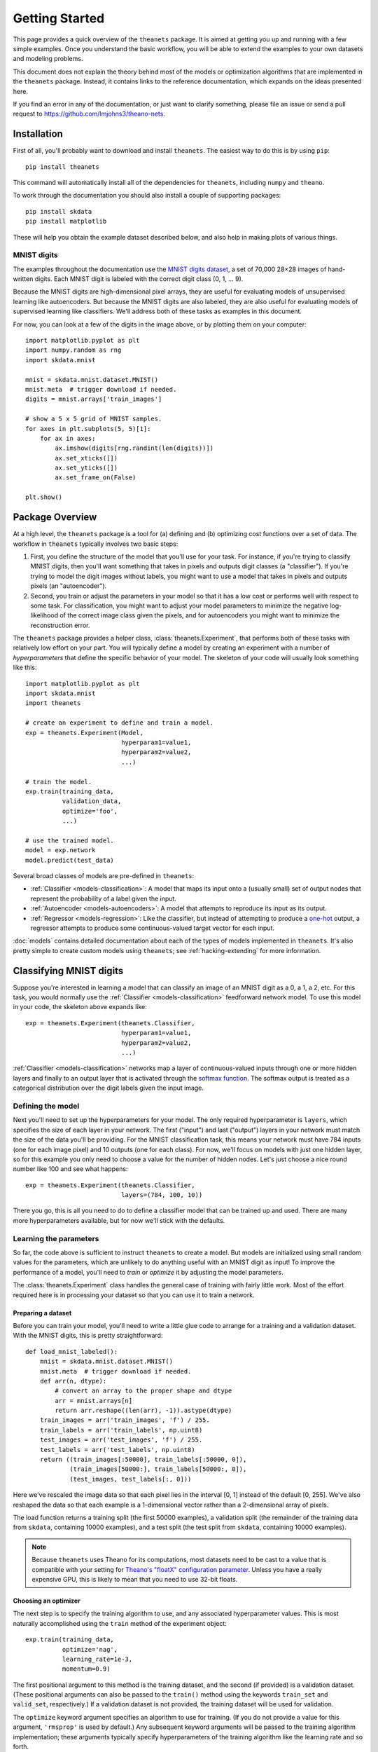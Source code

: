 ===============
Getting Started
===============

This page provides a quick overview of the ``theanets`` package. It is aimed at
getting you up and running with a few simple examples. Once you understand the
basic workflow, you will be able to extend the examples to your own datasets and
modeling problems.

This document does not explain the theory behind most of the models or
optimization algorithms that are implemented in the ``theanets`` package.
Instead, it contains links to the reference documentation, which expands on the
ideas presented here.

If you find an error in any of the documentation, or just want to clarify
something, please file an issue or send a pull request to
https://github.com/lmjohns3/theano-nets.

.. _qs-setup:

Installation
============

First of all, you'll probably want to download and install ``theanets``. The
easiest way to do this is by using ``pip``::

  pip install theanets

This command will automatically install all of the dependencies for
``theanets``, including ``numpy`` and ``theano``.

To work through the documentation you should also install a couple of supporting
packages::

  pip install skdata
  pip install matplotlib

These will help you obtain the example dataset described below, and also help in
making plots of various things.

.. _qs-mnist:

MNIST digits
------------

The examples throughout the documentation use the `MNIST digits dataset
<http://yann.lecun.com/exdb/mnist/>`_, a set of 70,000 28×28 images of
hand-written digits. Each MNIST digit is labeled with the correct digit class
(0, 1, ... 9).

.. image:: http://www.heikohoffmann.de/htmlthesis/img679.gif

Because the MNIST digits are high-dimensional pixel arrays, they are useful for
evaluating models of unsupervised learning like autoencoders. But because the
MNIST digits are also labeled, they are also useful for evaluating models of
supervised learning like classifiers. We'll address both of these tasks as
examples in this document.

For now, you can look at a few of the digits in the image above, or by plotting
them on your computer::

  import matplotlib.pyplot as plt
  import numpy.random as rng
  import skdata.mnist

  mnist = skdata.mnist.dataset.MNIST()
  mnist.meta  # trigger download if needed.
  digits = mnist.arrays['train_images']

  # show a 5 x 5 grid of MNIST samples.
  for axes in plt.subplots(5, 5)[1]:
      for ax in axes:
          ax.imshow(digits[rng.randint(len(digits))])
          ax.set_xticks([])
          ax.set_yticks([])
          ax.set_frame_on(False)

  plt.show()

.. _qs-overview:

Package Overview
================

At a high level, the ``theanets`` package is a tool for (a) defining and (b)
optimizing cost functions over a set of data. The workflow in ``theanets``
typically involves two basic steps:

#. First, you define the structure of the model that you'll use for your task.
   For instance, if you're trying to classify MNIST digits, then you'll want
   something that takes in pixels and outputs digit classes (a "classifier"). If
   you're trying to model the digit images without labels, you might want to use
   a model that takes in pixels and outputs pixels (an "autoencoder").
#. Second, you train or adjust the parameters in your model so that it has a low
   cost or performs well with respect to some task. For classification, you
   might want to adjust your model parameters to minimize the negative
   log-likelihood of the correct image class given the pixels, and for
   autoencoders you might want to minimize the reconstruction error.

The ``theanets`` package provides a helper class, :class:`theanets.Experiment`,
that performs both of these tasks with relatively low effort on your part. You
will typically define a model by creating an experiment with a number of
*hyperparameters* that define the specific behavior of your model. The skeleton
of your code will usually look something like this::

  import matplotlib.pyplot as plt
  import skdata.mnist
  import theanets

  # create an experiment to define and train a model.
  exp = theanets.Experiment(Model,
                            hyperparam1=value1,
                            hyperparam2=value2,
                            ...)

  # train the model.
  exp.train(training_data,
            validation_data,
            optimize='foo',
            ...)

  # use the trained model.
  model = exp.network
  model.predict(test_data)

Several broad classes of models are pre-defined in ``theanets``:

- :ref:`Classifier <models-classification>`: A model that maps its input onto a
  (usually small) set of output nodes that represent the probability of a label
  given the input.
- :ref:`Autoencoder <models-autoencoders>`: A model that attempts to reproduce
  its input as its output.
- :ref:`Regressor <models-regression>`: Like the classifier, but instead of
  attempting to produce a `one-hot`_ output, a regressor attempts to produce
  some continuous-valued target vector for each input.

.. _one-hot: http://en.wikipedia.org/wiki/One-hot

:doc:`models` contains detailed documentation about each of the types of models
implemented in ``theanets``. It's also pretty simple to create custom models
using ``theanets``; see :ref:`hacking-extending` for more information.

.. _qs-classifier:

Classifying MNIST digits
========================

Suppose you're interested in learning a model that can classify an image of an
MNIST digit as a 0, a 1, a 2, etc. For this task, you would normally use the
:ref:`Classifier <models-classification>` feedforward network model. To use this
model in your code, the skeleton above expands like::

  exp = theanets.Experiment(theanets.Classifier,
                            hyperparam1=value1,
                            hyperparam2=value2,
                            ...)

:ref:`Classifier <models-classification>` networks map a layer of
continuous-valued inputs through one or more hidden layers and finally to an
output layer that is activated through the `softmax function`_. The softmax
output is treated as a categorical distribution over the digit labels given the
input image.

.. _softmax function: http://en.wikipedia.org/wiki/Softmax_function

Defining the model
------------------

Next you'll need to set up the hyperparameters for your model. The only required
hyperparameter is ``layers``, which specifies the size of each layer in your
network. The first ("input") and last ("output") layers in your network must
match the size of the data you'll be providing. For the MNIST classification
task, this means your network must have 784 inputs (one for each image pixel)
and 10 outputs (one for each class). For now, we'll focus on models with just
one hidden layer, so for this example you only need to choose a value for the
number of hidden nodes. Let's just choose a nice round number like 100 and see
what happens::

  exp = theanets.Experiment(theanets.Classifier,
                            layers=(784, 100, 10))

There you go, this is all you need to do to define a classifier model that can
be trained up and used. There are many more hyperparameters available, but for
now we'll stick with the defaults.

Learning the parameters
-----------------------

So far, the code above is sufficient to instruct ``theanets`` to create a model.
But models are initialized using small random values for the parameters, which
are unlikely to do anything useful with an MNIST digit as input! To improve the
performance of a model, you'll need to *train* or *optimize* it by adjusting the
model parameters.

The :class:`theanets.Experiment` class handles the general case of training with
fairly little work. Most of the effort required here is in processing your
dataset so that you can use it to train a network.

Preparing a dataset
~~~~~~~~~~~~~~~~~~~

Before you can train your model, you'll need to write a little glue code to
arrange for a training and a validation dataset. With the MNIST digits, this is
pretty straightforward::

  def load_mnist_labeled():
      mnist = skdata.mnist.dataset.MNIST()
      mnist.meta  # trigger download if needed.
      def arr(n, dtype):
          # convert an array to the proper shape and dtype
          arr = mnist.arrays[n]
          return arr.reshape((len(arr), -1)).astype(dtype)
      train_images = arr('train_images', 'f') / 255.
      train_labels = arr('train_labels', np.uint8)
      test_images = arr('test_images', 'f') / 255.
      test_labels = arr('test_labels', np.uint8)
      return ((train_images[:50000], train_labels[:50000, 0]),
              (train_images[50000:], train_labels[50000:, 0]),
              (test_images, test_labels[:, 0]))

Here we've rescaled the image data so that each pixel lies in the interval [0,
1] instead of the default [0, 255]. We've also reshaped the data so that each
example is a 1-dimensional vector rather than a 2-dimensional array of pixels.

The load function returns a training split (the first 50000 examples), a
validation split (the remainder of the training data from ``skdata``, containing
10000 examples), and a test split (the test split from ``skdata``, containing
10000 examples).

.. note::

   Because ``theanets`` uses Theano for its computations, most datasets need to
   be cast to a value that is compatible with your setting for
   `Theano's "floatX" configuration parameter`_. Unless you have a really
   expensive GPU, this is likely to mean that you need to use 32-bit floats.

.. _Theano's "floatX" configuration parameter: http://deeplearning.net/software/theano/library/config.html#config.floatX

Choosing an optimizer
~~~~~~~~~~~~~~~~~~~~~

The next step is to specify the training algorithm to use, and any associated
hyperparameter values. This is most naturally accomplished using the
``train`` method of the experiment object::

  exp.train(training_data,
            optimize='nag',
            learning_rate=1e-3,
            momentum=0.9)

The first positional argument to this method is the training dataset, and the
second (if provided) is a validation dataset. (These positional arguments can
also be passed to the ``train()`` method using the keywords ``train_set`` and
``valid_set``, respectively.) If a validation dataset is not provided, the
training dataset will be used for validation.

The ``optimize`` keyword argument specifies an algorithm to use for training.
(If you do not provide a value for this argument, ``'rmsprop'`` is used by
default.) Any subsequent keyword arguments will be passed to the training
algorithm implementation; these arguments typically specify hyperparameters of
the training algorithm like the learning rate and so forth.

The available training methods are described in :doc:`trainers`; here we've used
Nesterov's Accelerated Gradient [Sut13]_, a type of stochastic gradient descent
with momentum.

To train our model, we will use the MNIST digits dataset from above. Putting
everything together yields code that looks like this::

  train, valid, _ = load_mnist_labeled()
  exp = theanets.Experiment(theanets.Classifier, layers=(784, 100, 10))
  exp.train(train, valid, optimize='nag', learning_rate=1e-3, momentum=0.9)

If you put this code, plus any necessary imports, into a file called something
like ``mnist-classifier.py``, and then run it on the command-line, your computer
will do a bunch of work to learn good parameter values for your model! If you
enable Python's ``logging`` module you'll also get updates on the console about
the progress of the optimization procedure.

The ``train()`` method is a thin wrapper over the underlying
:method:`theanets.main.Experiment.itertrain` method, which you can use directly
if you want to do something special during training::

  for costs in exp.itertrain(train, valid, **kwargs):
      print(costs['J'])

Trainers generate a series of dictionaries, one for each training iteration. The
keys and values in each dictionary give the costs and monitors that are computed
during training. There will always be a ``'J'`` key that gives the value of the
loss function that is being optimized, but some models also have keys like
``'err'`` (usually the mean-squared output error) or ``'acc'`` (the accuracy of
a classifier model).

Displaying learned features
---------------------------

Once you've trained a model, you will probably want to do something useful with
it. For classifiers, you can obtain predictions on new data::

  exp.network.classify(new_dataset)

You can also create a plot of the features that the model learns::

  img = np.zeros((28 * 10, 28 * 10), dtype='f')
  for i, pix in enumerate(exp.network.get_weights(0).T):
      r, c = divmod(i, 10)
      img[r * 28:(r+1) * 28, c * 28:(c+1) * 28] = pix.reshape((28, 28))
  plt.imshow(img, cmap=plt.cm.gray)
  plt.show()

After the model has been trained, the weights connecting the input to the hidden
layer are available using ``exp.network.get_weights(...)``. The weights in layer
0 connect the inputs to the first hidden layer; in this example these weights
have one column of 784 values for each hidden node in the network, so we can
iterate over the transpose and put each column -- properly reshaped into a 28×28
pixel array -- into a giant image.

That concludes the basic classification example. The ``theanets`` source code
contains a complete ``mnist-classifier.py`` example that you can play around
with.

.. _qs-autoencoder:

Encoding MNIST digits
=====================

Some types of neural network models display a powerful ability to learn useful
features from a set of data without requiring any label information. Often
referred to as feature learning or manifold learning, this ability is useful
because labeled data (e.g., images annotated with the objects in them) are often
difficult to obtain, while unlabeled data (e.g., images) are relatively easy to
find.

A class of neural network architectures known as autoencoders can perform such a
learning task; an autoencoder takes as input a data sample and attempts to
produce the same data sample as its output. Mathematically, an autoencoder with
a single hidden layer can be expressed using this forward transform:

.. math::
   f(x) = g_o(W_o g_h(W_h x + b_h) + b_o)

Here, :math:`g_i`, :math:`W_i`, and :math:`b_i` are the activation function,
weights, and bias of layer :math:`i` in the network. The trainable parameters
are :math:`\theta = (W_o, W_h, b_o, b_h)`.

To train the weights and biases in the network, an autoencoder typically
optimizes a squared-error reconstruction loss:

.. math::
   \ell(x) = \left\| f(x) - x \right\|_2^2 + \lambda R(\theta, x)

Where :math:`R()` is some regularizer that helps prevent the model from
overfitting.

This optimization process could result in a trivial model, depending on the
setup of the network; for example, with linear activations :math:`g_o(z) =
g_h(z) = z`, identity weights :math:`W_o = W_h = I`, and zero bias :math:`b_o =
b_h = 0`, an autoencoder implements the identity transform:

.. math::
   f(x) = x

Similarly, even if the hidden unit activations are nonlinear, the network is
capable of learning an identity transform. But things get much more interesting
when the network is forced to reproduce the input under some constraint.

One popular form of constraint is dimensionality reduction, which forces the
network to project its input into a lower-dimensional space and then project it
back to the original dimensionality. With linear hidden activations, tied
weights, and no bias, this model will recover the same subspace as PCA:

.. math::
   \ell = \left\| WW^\top x - x \right\|_2^2

After all, PCA is by definition the subspace that preserves the most variance in
the data! This model limits us to at most :math:`d` features, however (where the
elements of :math:`x` are :math:`d`-dimensional). Let's see what else is
possible.

If instead we wanted to learn an overcomplete feature set (i.e., more than
:math:`d` features), we could encourage the model to learn a non-trivial
representation of the data by adding a regularizer that specifies how the
features should behave. For instance, if we require that the model reproduce the
input data using as little feature representation as possible, we could add an
:math:`\ell_1` penalty to the hidden representation:

.. math::
   \ell = \left\| WW^\top x - x \right\|_2^2 + \lambda \left\| W^\top x \right\|_1

Le et al. showed that this model is actually equivalent to ICA.

.. _qs-cli:

Using the command line
======================

The ``theanets`` package was designed from the start to use the command line for
configuring most aspects of defining and training a model.

If you work in a command-line environment, you can leave many of the
hyperparameters for your model ``layers`` unspecified when constructing your
:class:`theanets.Experiment`, and instead specify the configuration of your
network using flags defined on the command line::

    exp = theanets.Experiment(theanets.Classifier)

This will create the same network as the classification model above if you run
your file as::

    (venv)~$ mnist-classifier.py --layers 784 100 10

In both cases, the model has one input layer with 784 units, one hidden layer
containing 100 model neurons, and one softmax output layer with 10 units.

You can set many more hyperparameters on the command line. Use the ``--help``
flag from the command line to show the options that are currently available.

More information
================

This concludes the quick start guide! Please read more information about
``theanets`` in the :doc:`models` and :doc:`trainers` sections of the
documentation.

References
==========

.. [Sut13] I Sutskever, J Martens, G Dahl, GE Hinton. "On the importance of
           initialization and momentum in deep learning." *Proc ICML*, 2013.
           http://jmlr.csail.mit.edu/proceedings/papers/v28/sutskever13.pdf
